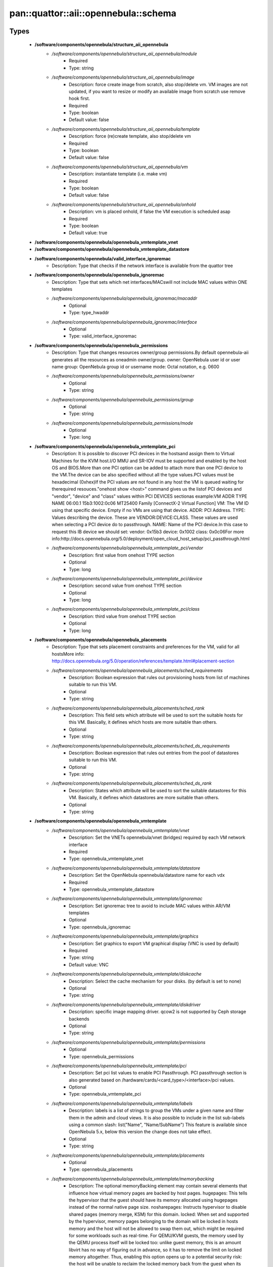 #########################################
pan\::quattor\::aii\::opennebula\::schema
#########################################

Types
-----

 - **/software/components/opennebula/structure_aii_opennebula**
    - */software/components/opennebula/structure_aii_opennebula/module*
        - Required
        - Type: string
    - */software/components/opennebula/structure_aii_opennebula/image*
        - Description: force create image from scratch, also stop/delete vm. VM images are not updated, if you want to resize or modify an available image from scratch use remove hook first.
        - Required
        - Type: boolean
        - Default value: false
    - */software/components/opennebula/structure_aii_opennebula/template*
        - Description: force (re)create template, also stop/delete vm
        - Required
        - Type: boolean
        - Default value: false
    - */software/components/opennebula/structure_aii_opennebula/vm*
        - Description: instantiate template (i.e. make vm)
        - Required
        - Type: boolean
        - Default value: false
    - */software/components/opennebula/structure_aii_opennebula/onhold*
        - Description: vm is placed onhold, if false the VM execution is scheduled asap
        - Required
        - Type: boolean
        - Default value: true
 - **/software/components/opennebula/opennebula_vmtemplate_vnet**
 - **/software/components/opennebula/opennebula_vmtemplate_datastore**
 - **/software/components/opennebula/valid_interface_ignoremac**
    - Description: Type that checks if the network interface is available from the quattor tree
 - **/software/components/opennebula/opennebula_ignoremac**
    - Description: Type that sets which net interfaces/MACswill not include MAC values within ONE templates
    - */software/components/opennebula/opennebula_ignoremac/macaddr*
        - Optional
        - Type: type_hwaddr
    - */software/components/opennebula/opennebula_ignoremac/interface*
        - Optional
        - Type: valid_interface_ignoremac
 - **/software/components/opennebula/opennebula_permissions**
    - Description: Type that changes resources owner/group permissions.By default opennebula-aii generates all the resources as oneadmin owner/group. owner: OpenNebula user id or user name group: OpenNebula group id or username mode: Octal notation, e.g. 0600
    - */software/components/opennebula/opennebula_permissions/owner*
        - Optional
        - Type: string
    - */software/components/opennebula/opennebula_permissions/group*
        - Optional
        - Type: string
    - */software/components/opennebula/opennebula_permissions/mode*
        - Optional
        - Type: long
 - **/software/components/opennebula/opennebula_vmtemplate_pci**
    - Description: It is possible to discover PCI devices in the hostsand assign them to Virtual Machines for the KVM host.I/O MMU and SR-IOV must be supported and enabled by the host OS and BIOS.More than one PCI option can be added to attach more than one PCI device to the VM.The device can be also specified without all the type values.PCI values must be hexadecimal (0xhex)If the PCI values are not found in any host the VM is queued waiting for therequired resouces."onehost show <host>" command gives us the listof PCI devices and "vendor", "device" and "class" values within PCI DEVICES sectionas example:VM ADDR TYPE NAME 06:00.1 15b3:1002:0c06 MT25400 Family [ConnectX-2 Virtual Function] VM: The VM ID using that specific device. Empty if no VMs are using that device. ADDR: PCI Address. TYPE: Values describing the device. These are VENDOR:DEVICE:CLASS. These values are used when selecting a PCI device do to passthrough. NAME: Name of the PCI device.In this case to request this IB device we should set: vendor: 0x15b3 device: 0x1002 class: 0x0c06For more info:http://docs.opennebula.org/5.0/deployment/open_cloud_host_setup/pci_passthrough.html
    - */software/components/opennebula/opennebula_vmtemplate_pci/vendor*
        - Description: first value from onehost TYPE section
        - Optional
        - Type: long
    - */software/components/opennebula/opennebula_vmtemplate_pci/device*
        - Description: second value from onehost TYPE section
        - Optional
        - Type: long
    - */software/components/opennebula/opennebula_vmtemplate_pci/class*
        - Description: third value from onehost TYPE section
        - Optional
        - Type: long
 - **/software/components/opennebula/opennebula_placements**
    - Description: Type that sets placement constraints and preferences for the VM, valid for all hostsMore info: http://docs.opennebula.org/5.0/operation/references/template.html#placement-section
    - */software/components/opennebula/opennebula_placements/sched_requirements*
        - Description: Boolean expression that rules out provisioning hosts from list of machines suitable to run this VM.
        - Optional
        - Type: string
    - */software/components/opennebula/opennebula_placements/sched_rank*
        - Description: This field sets which attribute will be used to sort the suitable hosts for this VM. Basically, it defines which hosts are more suitable than others.
        - Optional
        - Type: string
    - */software/components/opennebula/opennebula_placements/sched_ds_requirements*
        - Description: Boolean expression that rules out entries from the pool of datastores suitable to run this VM.
        - Optional
        - Type: string
    - */software/components/opennebula/opennebula_placements/sched_ds_rank*
        - Description: States which attribute will be used to sort the suitable datastores for this VM. Basically, it defines which datastores are more suitable than others.
        - Optional
        - Type: string
 - **/software/components/opennebula/opennebula_vmtemplate**
    - */software/components/opennebula/opennebula_vmtemplate/vnet*
        - Description: Set the VNETs opennebula/vnet (bridges) required by each VM network interface
        - Required
        - Type: opennebula_vmtemplate_vnet
    - */software/components/opennebula/opennebula_vmtemplate/datastore*
        - Description: Set the OpenNebula opennebula/datastore name for each vdx
        - Required
        - Type: opennebula_vmtemplate_datastore
    - */software/components/opennebula/opennebula_vmtemplate/ignoremac*
        - Description: Set ignoremac tree to avoid to include MAC values within AR/VM templates
        - Optional
        - Type: opennebula_ignoremac
    - */software/components/opennebula/opennebula_vmtemplate/graphics*
        - Description: Set graphics to export VM graphical display (VNC is used by default)
        - Required
        - Type: string
        - Default value: VNC
    - */software/components/opennebula/opennebula_vmtemplate/diskcache*
        - Description: Select the cache mechanism for your disks. (by default is set to none)
        - Optional
        - Type: string
    - */software/components/opennebula/opennebula_vmtemplate/diskdriver*
        - Description: specific image mapping driver. qcow2 is not supported by Ceph storage backends
        - Optional
        - Type: string
    - */software/components/opennebula/opennebula_vmtemplate/permissions*
        - Optional
        - Type: opennebula_permissions
    - */software/components/opennebula/opennebula_vmtemplate/pci*
        - Description: Set pci list values to enable PCI Passthrough. PCI passthrough section is also generated based on /hardware/cards/<card_type>/<interface>/pci values.
        - Optional
        - Type: opennebula_vmtemplate_pci
    - */software/components/opennebula/opennebula_vmtemplate/labels*
        - Description: labels is a list of strings to group the VMs under a given name and filter them in the admin and cloud views. It is also possible to include in the list sub-labels using a common slash: list("Name", "Name/SubName") This feature is available since OpenNebula 5.x, below this version the change does not take effect.
        - Optional
        - Type: string
    - */software/components/opennebula/opennebula_vmtemplate/placements*
        - Optional
        - Type: opennebula_placements
    - */software/components/opennebula/opennebula_vmtemplate/memorybacking*
        - Description: The optional memoryBacking element may contain several elements that influence how virtual memory pages are backed by host pages. hugepages: This tells the hypervisor that the guest should have its memory allocated using hugepages instead of the normal native page size. nosharepages: Instructs hypervisor to disable shared pages (memory merge, KSM) for this domain. locked: When set and supported by the hypervisor, memory pages belonging to the domain will be locked in hosts memory and the host will not be allowed to swap them out, which might be required for some workloads such as real-time. For QEMU/KVM guests, the memory used by the QEMU process itself will be locked too: unlike guest memory, this is an amount libvirt has no way of figuring out in advance, so it has to remove the limit on locked memory altogether. Thus, enabling this option opens up to a potential security risk: the host will be unable to reclaim the locked memory back from the guest when its running out of memory, which means a malicious guest allocating large amounts of locked memory could cause a denial-of-service attach on the host.
        - Optional
        - Type: string

Functions
---------

 - validate_aii_opennebula_hooks
    - Description: Function to validate all aii_opennebula hooks
 - is_consistent_memorybacking
